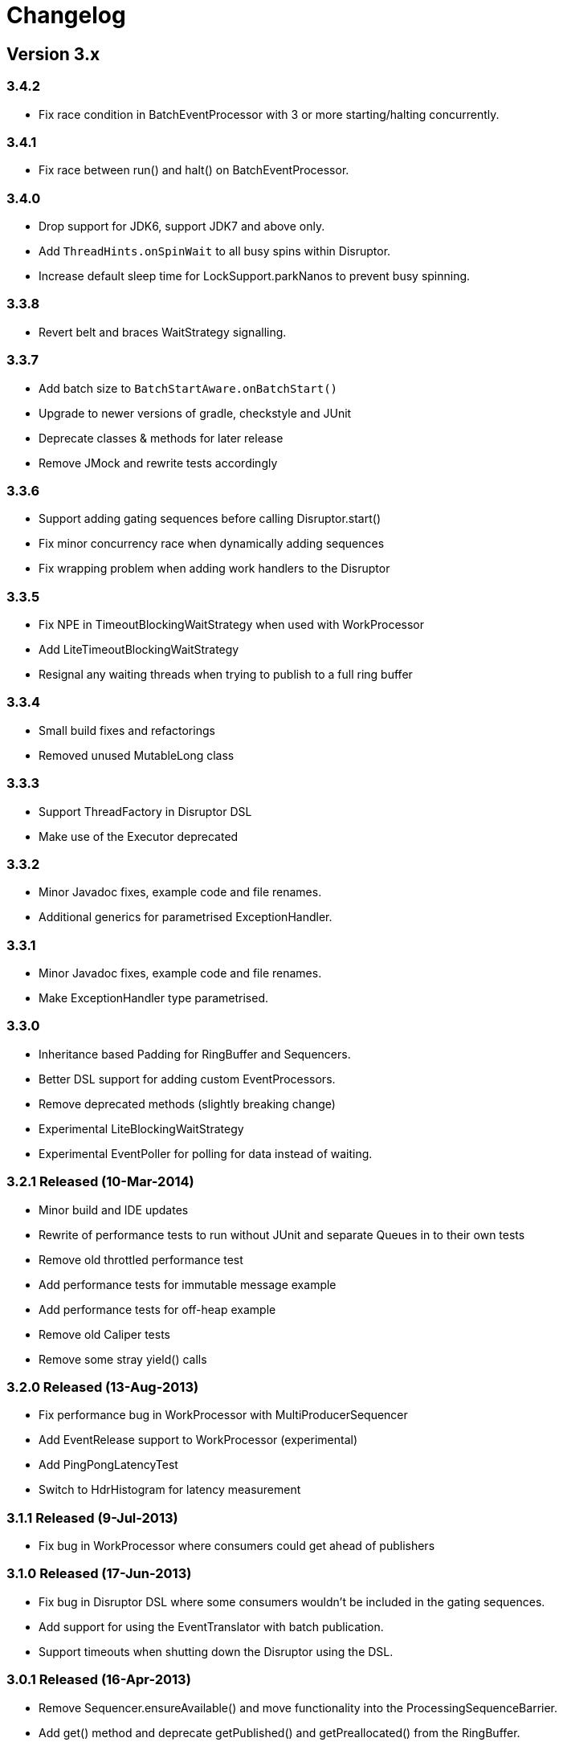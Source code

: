 = Changelog

:Author: LMAX Development Team
:Email:
:Date: {docdata}

== Version 3.x

=== 3.4.2

- Fix race condition in BatchEventProcessor with 3 or more starting/halting concurrently.

=== 3.4.1

- Fix race between run() and halt() on BatchEventProcessor.

=== 3.4.0

- Drop support for JDK6, support JDK7 and above only.
- Add `ThreadHints.onSpinWait` to all busy spins within Disruptor.
- Increase default sleep time for LockSupport.parkNanos to prevent busy spinning.

=== 3.3.8

- Revert belt and braces WaitStrategy signalling.

=== 3.3.7

- Add batch size to `BatchStartAware.onBatchStart()`
- Upgrade to newer versions of gradle, checkstyle and JUnit
- Deprecate classes & methods for later release
- Remove JMock and rewrite tests accordingly

=== 3.3.6

- Support adding gating sequences before calling Disruptor.start()
- Fix minor concurrency race when dynamically adding sequences
- Fix wrapping problem when adding work handlers to the Disruptor

=== 3.3.5

- Fix NPE in TimeoutBlockingWaitStrategy when used with WorkProcessor
- Add LiteTimeoutBlockingWaitStrategy
- Resignal any waiting threads when trying to publish to a full ring buffer

=== 3.3.4

- Small build fixes and refactorings
- Removed unused MutableLong class

=== 3.3.3

- Support ThreadFactory in Disruptor DSL
- Make use of the Executor deprecated

=== 3.3.2

- Minor Javadoc fixes, example code and file renames.
- Additional generics for parametrised ExceptionHandler.

=== 3.3.1

- Minor Javadoc fixes, example code and file renames.
- Make ExceptionHandler type parametrised.

=== 3.3.0

- Inheritance based Padding for RingBuffer and Sequencers.
- Better DSL support for adding custom EventProcessors.
- Remove deprecated methods (slightly breaking change)
- Experimental LiteBlockingWaitStrategy
- Experimental EventPoller for polling for data instead of waiting.

=== 3.2.1 Released (10-Mar-2014)

- Minor build and IDE updates
- Rewrite of performance tests to run without JUnit and separate Queues in to their own tests
- Remove old throttled performance test
- Add performance tests for immutable message example
- Add performance tests for off-heap example
- Remove old Caliper tests
- Remove some stray yield() calls

=== 3.2.0 Released (13-Aug-2013)

- Fix performance bug in WorkProcessor with MultiProducerSequencer
- Add EventRelease support to WorkProcessor (experimental)
- Add PingPongLatencyTest
- Switch to HdrHistogram for latency measurement

=== 3.1.1 Released (9-Jul-2013)

- Fix bug in WorkProcessor where consumers could get ahead of publishers

=== 3.1.0 Released (17-Jun-2013)

- Fix bug in Disruptor DSL where some consumers wouldn't be included in the gating sequences.
- Add support for using the EventTranslator with batch publication.
- Support timeouts when shutting down the Disruptor using the DSL.

=== 3.0.1 Released (16-Apr-2013)

- Remove Sequencer.ensureAvailable() and move functionality into the ProcessingSequenceBarrier.
- Add get() method and deprecate getPublished() and getPreallocated() from the RingBuffer.
- Add TimeoutException to SequenceBarrier.waitFor().
- Fix off by one bug in MultiProducerSequencer.publish(lo, hi).
- Improve testing for Sequencers.

=== 3.0.0 Released (10-Apr-2013)

- Add remaining capacity to RingBuffer
- Add batch publish methods to Sequencer
- Add DataProvider interface to decouple the RingBuffer and BatchEventProcessor
- Upgrade to gradle 1.5

=== 3.0.0.beta5 Released (08-Apr-2013)

- Make Sequencer public

=== 3.0.0.beta4 Released (08-Apr-2013)

- Refactoring, merge Publisher back into Sequencer and some of the gating sequence responsibilities up to the sequencer.

=== 3.0.0.beta3 Released (20-Feb-2013)

- Significant Javadoc updates (thanks Jason Koch)
- DSL support for WorkerPool
- Small performance tweaks
- Add TimeoutHandler and TimeoutBlockingWaitStrategy and support timeouts in BatchEventProcessor

=== 3.0.0.beta2 Released (7-Jan-2013)

- Remove millisecond wakeup from BlockingWaitStrategy
- Add RingBuffer.claimAndGetPreallocated
- Add RingBuffer.isPublished

=== 3.0.0.beta1 Released (3-Jan-2013)

- Remove claim strategies and replace with Publishers/Sequences, remove pluggability of claim strategies.
- Introduce new multi-producer publisher algorithm (faster and more scalable).
- Introduce more flexible EventPublisher interface that allow for static definition of translators
that can handle local values.
- Allow for dynamic addition of gating sequences to ring buffer.  Default it to empty, will allow
messages to be sent and the ring buffer to wrap if there are no gating sequences defined.
- Remove batch writes to the ring buffer.
- Remove timeout read methods.
- Switch to gradle build and layout the source maven style.
- API change, remove RingBuffer.get, add RingBuffer.getPreallocated for producers and
RingBuffer.getPublished for consumers.
- Change maven dependency group id to com.lmax.
- Added PhasedBackoffStrategy.
- Remove explicit claim/forcePublish and supply a resetTo method.
- Added better handling of cases when the gating sequence is ahead of the cursor value.

== Version 2.x

=== 2.10.3 Released (22-Aug-2012)

- Bug fix, race condition in SequenceGroup when removing Sequences and getting current value

=== 2.10.2 Released (21-Aug-2012)

- Bug fix, potential race condition in BlockingWaitStrategy.
- Bug fix set initial SequenceGroup value to -1 (Issue #27).
- Deprecate timeout methods that will be removed in version 3.

=== 2.10.1 (6-June-2012)

- Bug fix, correct OSGI metadata.
- Remove unnecessary code in wait strategies.

=== 2.10 (13-May-2012)

- Remove deprecated timeout methods.
- Added OSGI metadata to jar file.
- Removed PaddedAtomicLong and use Sequence in all places.
- Fix various generics warnings.
- Change Sequence implementation to work around IBM JDK bug and improve performance by ~10%.
- Add a remainingCapacity() call to the Sequencer class.

=== 2.9 (8-Apr-2012)

- Deprecate timeout methods for publishing.
- Add tryNext and tryPublishEvent for events that shouldn't block during delivery.
- Small performance enhancement for MultithreadClaimStrategy.

=== 2.8 (6-Feb-2012)

- Create new MultithreadClaimStrategy that works between when threads are highly contended. Previous implementation is now called MultithreadLowContentionClaimStrategy
- Fix for bug where EventProcessors weren't being added as gating sequences to the ring buffer.
- Fix range tracking bug in Histogram

=== 2.7.1  (21-Dec-2011)

- Artefacts made available via maven central repository. (groupId:com.googlecode.disruptor, artifactId:disruptor) See UsingDisruptorInYourProject for details.

=== 2.7 (12-Nov-2011)

- Changed construction API to allow user supplied claim and wait strategies
- Added AggregateEventHandler to support multiple EventHandlers from a single BatchEventProcessor
- Support exception handling from LifecycleAware
- Added timeout API calls for claiming a sequence when publishing
- Use LockSupport.parkNanos() instead of Thread.sleep() to reduce latency
- Reworked performance tests to better support profiling and use LinkedBlockingQueue for comparison because it performs better on the latest processors
- Minor bugfixes

=== 2.6

- Introduced WorkerPool to allow the one time consumption of events by a worker in a pool of EventProcessors.
- New internal implementation of SequenceGroup which is lock free at all times and garbage free for get and set operations.
- SequenceBarrier now checks alert status on every call whether it is blocking or not.
- Added scripts in preparation for publishing binaries to maven repository.

=== 2.5.1

- Bugfix for supporting SequenceReportingEventHandler from DSL. ([issue 9](https://github.com/LMAX-Exchange/disruptor/issues#issue/9))
- Bugfix for multi-threaded publishing to multiple ring buffers ([issue 10](https://github.com/LMAX-Exchange/disruptor/issues#issue/10))
- Change SequenceBarrier to always check alert status before entering waitFor cycle.  Previously this was only checked when the requested sequence was not available.
- Change ClaimStrategy to not spin when the buffer has no available capacity, instead go straight to yielding to allow event processors to catch up.

=== 2.5

- Changed RingBuffer and publisher API so any mutable object can be placed in the RingBuffer without having to extend AbstractEvent
- Added EventPublisher implementation to allow the publishing steps to be combined into one action
- DisruptorWizard has been renamed to Disruptor with added support for any subtype of EventProcessor
- Introduced a new Sequencer class that allows the Disruptor to be applied to other data structures such as multiple arrays.  This can be a very useful pattern when multiple event processors work on the same event and you want to avoid false sharing.  The Diamond for FizzBuzz is a good example of the issue.  It is also higher performance by avoiding the pointer indirection when arrays of primitives are used.
- Further increased performance and scalability by reducing false sharing.
- Added progressive backoff strategy to the MultiThreadedClaimStrategy to prevent publisher getting into the claim cycle when the buffer is full because of a slow EventProcessor.
- Significantly improved performance to WaitStrategy.Option.BLOCKING
- Introduced SequenceGroup to allow dynamic registration of EventProcessors.

=== 2.0.2

- Rework of "False Sharing" prevention which makes the performance much more predictable across all platforms. Special thanks to Jeff Hain for helping focus in on a solution.

=== 2.0.1

- Renaming mistake for publishEventAtSequence should have been claimEventAtSequence
- Fixed bug in YieldingStrategy that was busy spinning more than yielding and introduced SleepingStrategy
- Removed code duplication in Unicast perf tests for expected result

=== 2.0.0

- New API to reflect naming changes
- Producer -> Publisher
- Entry -> Event
- Consumer -> EventProcessor
- ConsumerBarrier -> DependencyBarrier
- ProducerBarrier has been incorporated into the RingBuffer for ease of use
- DisruptorWizard integrated for fluent API dependency graph construction
- Rework of sequence tracking to avoid false sharing on Java 7, plus avoid mega-morphic calls to make better use of the instruction cache
- Reduced usage of memory barriers where possible
- WaitStrategy.YIELDING initially spins for a short period to reduce latency
- Major performance improvement giving more than a 2X increase for throughput across most use cases.

== Version 1.x

=== 1.2.2

- ProducerBarrier change to yield after busy spinning for a while.  This may help the situation when the the number of producers exceeds the number of cores.

=== 1.2.1

- Bug fix for setting the sequence in the ForceFillProducerBarrier.
- Code syntax tidy up.

=== 1.2.0

- Bug fix for regression introduced inlining multi-thread producer commit tracking code.  This was a critical bug for the multi-threaded producer scenario.
- Added new ProducerBarrier method for claiming a batch of sequences.  This feature can give a significant throughput increase.

=== 1.1.0

- Off by one regression bug in ProducerBarrier introduced in 1.0.9.
- Clarified the algorithm for initial cursor value in the ClaimStrategy.

=== 1.0.9

- Added Apache 2.0 licence and comments.
- Small performance improvements to producers barriers and BatchConsumer.

=== 1.0.8

- Bugfix for BatchConsumer sequence update when using SequenceTrackingHandler to ensure sequence is always updated at the end of a batch regardless.

=== 1.0.7

- Factored out LifecycleAware interface to allowing consumers handlers to be notified when their thread starts and shuts down.

=== 1.0.6

- Cache minimum consumer sequence in producer barriers.  This helps make the performance more predictable on Nehalem processors and greater on earlier Core 2 processors.

=== 1.0.5

- Removed Entry interface.  All Entries must now extend AbstractEntry.
- Made setSequence package private on AbstractEntry for encapsulation.